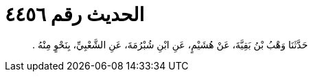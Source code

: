
= الحديث رقم ٤٤٥٦

[quote.hadith]
حَدَّثَنَا وَهْبُ بْنُ بَقِيَّةَ، عَنْ هُشَيْمٍ، عَنِ ابْنِ شُبْرُمَةَ، عَنِ الشَّعْبِيِّ، بِنَحْوٍ مِنْهُ ‏.‏